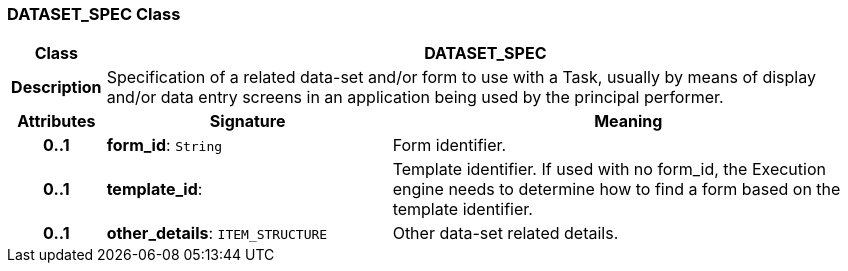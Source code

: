 === DATASET_SPEC Class

[cols="^1,3,5"]
|===
h|*Class*
2+^h|*DATASET_SPEC*

h|*Description*
2+a|Specification of a related data-set and/or form to use with a Task, usually by means of display and/or data entry screens in an application being used by the principal performer.

h|*Attributes*
^h|*Signature*
^h|*Meaning*

h|*0..1*
|*form_id*: `String`
a|Form identifier.

h|*0..1*
|*template_id*: 
a|Template identifier. If used with no form_id, the Execution engine needs to determine how to find a form based on the template identifier.

h|*0..1*
|*other_details*: `ITEM_STRUCTURE`
a|Other data-set related details.
|===
